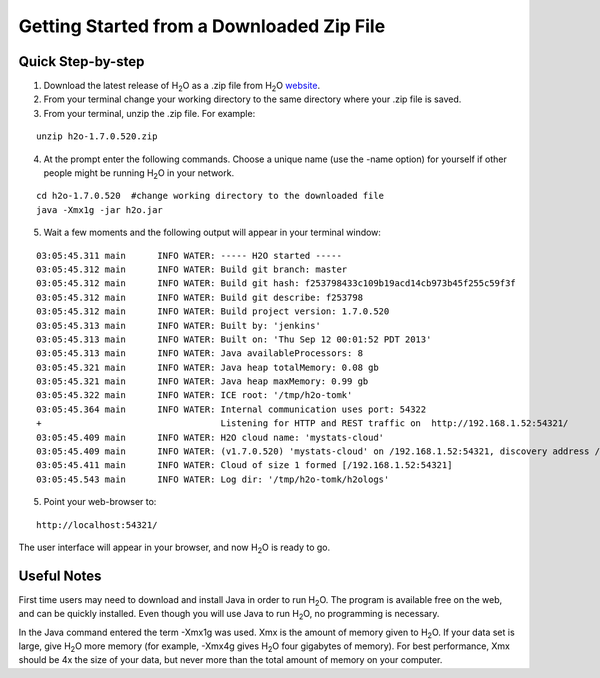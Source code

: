 .. _GettingStartedFromaZipFile: 

Getting Started from a Downloaded Zip File
-------------------------------------------
 

Quick Step-by-step
""""""""""""""""""
1. Download the latest release of H\ :sub:`2`\ O as a .zip file from H\ :sub:`2`\ O `website <http://0xdata.com/h2O/>`_.

2. From your terminal change your working directory to the same directory where your .zip file is saved.

3. From your terminal, unzip the .zip file.  For example:

::

  unzip h2o-1.7.0.520.zip

4. At the prompt enter the following commands. Choose a unique name (use the -name option) for yourself if other people might be running H\ :sub:`2`\ O in your network.

::

  cd h2o-1.7.0.520  #change working directory to the downloaded file
  java -Xmx1g -jar h2o.jar 

5. Wait a few moments and the following output will appear in your terminal window:

::

  03:05:45.311 main      INFO WATER: ----- H2O started -----
  03:05:45.312 main      INFO WATER: Build git branch: master
  03:05:45.312 main      INFO WATER: Build git hash: f253798433c109b19acd14cb973b45f255c59f3f
  03:05:45.312 main      INFO WATER: Build git describe: f253798
  03:05:45.312 main      INFO WATER: Build project version: 1.7.0.520
  03:05:45.313 main      INFO WATER: Built by: 'jenkins'
  03:05:45.313 main      INFO WATER: Built on: 'Thu Sep 12 00:01:52 PDT 2013'
  03:05:45.313 main      INFO WATER: Java availableProcessors: 8
  03:05:45.321 main      INFO WATER: Java heap totalMemory: 0.08 gb
  03:05:45.321 main      INFO WATER: Java heap maxMemory: 0.99 gb
  03:05:45.322 main      INFO WATER: ICE root: '/tmp/h2o-tomk'
  03:05:45.364 main      INFO WATER: Internal communication uses port: 54322
  +                                  Listening for HTTP and REST traffic on  http://192.168.1.52:54321/
  03:05:45.409 main      INFO WATER: H2O cloud name: 'mystats-cloud'
  03:05:45.409 main      INFO WATER: (v1.7.0.520) 'mystats-cloud' on /192.168.1.52:54321, discovery address /236.151.114.91:60567
  03:05:45.411 main      INFO WATER: Cloud of size 1 formed [/192.168.1.52:54321]
  03:05:45.543 main      INFO WATER: Log dir: '/tmp/h2o-tomk/h2ologs'

5. Point your web-browser to:

::

  http://localhost:54321/ 

The user interface will appear in your browser, and now H\ :sub:`2`\ O is ready to go. 

Useful Notes
""""""""""""   

First time users may need to download and install Java
in order to run H\ :sub:`2`\ O. The program is available free on the web, 
and can be quickly installed. Even though you will use Java to 
run H\ :sub:`2`\ O, no programming is necessary. 

In the Java command entered the term -Xmx1g was used. Xmx is the
amount of memory given to H\ :sub:`2`\ O.  If your data set is large,
give H\ :sub:`2`\ O more memory (for example, -Xmx4g gives H\ :sub:`2`\ O four gigabytes of
memory).  For best performance, Xmx should be 4x the size of your
data, but never more than the total amount of memory on your
computer.

